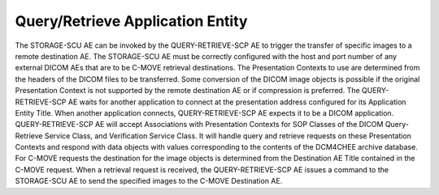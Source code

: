 Query/Retrieve Application Entity
"""""""""""""""""""""""""""""""""

The STORAGE-SCU AE can be invoked by the QUERY-RETRIEVE-SCP AE to trigger the transfer of specific images to a remote destination AE. The STORAGE-SCU AE must be correctly configured with the host and port number of any external DICOM AEs that are to be C-MOVE retrieval destinations. The Presentation Contexts to use are determined from the headers of the DICOM files to be transferred. Some conversion of the DICOM image objects is possible if the original Presentation Context is not supported by the remote destination AE or if compression is preferred.
The QUERY-RETRIEVE-SCP AE waits for another application to connect at the presentation address configured for its Application Entity Title. When another application connects, QUERY-RETRIEVE-SCP AE expects it to be a DICOM application. QUERY-RETRIEVE-SCP AE will accept Associations with Presentation Contexts for SOP Classes of the DICOM Query-Retrieve Service Class, and Verification Service Class. It will handle query and retrieve requests on these Presentation Contexts and respond with data objects with values corresponding to the contents of the DCM4CHEE archive database. For C-MOVE requests the destination for the image objects is determined from the Destination AE Title contained in the C-MOVE request. When a retrieval request is received, the QUERY-RETRIEVE-SCP AE issues a command to the STORAGE-SCU AE to send the specified images to the C-MOVE Destination AE.
